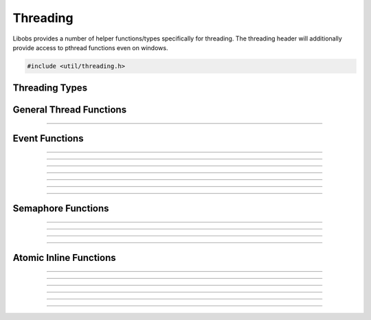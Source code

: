 Threading
=========

Libobs provides a number of helper functions/types specifically for
threading.  The threading header will additionally provide access to
pthread functions even on windows.

.. code:: cpp

   #include <util/threading.h>


Threading Types
---------------

.. type:: os_event_t
.. type:: os_sem_t


General Thread Functions
------------------------

.. function:: void os_set_thread_name(const char *name)

   Sets the name of the current thread.

----------------------


Event Functions
---------------

.. function:: int  os_event_init(os_event_t **event, enum os_event_type type)

   Creates an event object.

   :param event: Pointer that receives a pointer to a new event object
   :param type:  Can be one of the following values:

                 - OS_EVENT_TYPE_AUTO - Automatically resets when
                   signaled
                 - OS_EVENT_TYPE_MANUAL - Stays signaled until the
                   :c:func:`os_event_reset()` function is called

   :return:      0 if successful, negative otherwise

----------------------

.. function:: void os_event_destroy(os_event_t *event)

   Destroys an event.

   :param event: An event object

----------------------

.. function:: int  os_event_wait(os_event_t *event)

   Waits for an event to signal.

   :param event: An event object
   :return:      0 if successful, negative otherwise

----------------------

.. function:: int  os_event_timedwait(os_event_t *event, unsigned long milliseconds)

   Waits a specific duration for an event to signal.

   :param event:        An event object
   :param milliseconds: Milliseconds to wait
   :return:             Can be one of the following values:
   
                        - 0 - successful
                        - ETIMEDOUT - Timed out
                        - EINVAL - An unexpected error occurred

----------------------

.. function:: int  os_event_try(os_event_t *event)

   Checks for a signaled state without waiting.

   :param event: An event object
   :return:             Can be one of the following values:
   
                        - 0 - successful
                        - EAGAIN - The event is not signaled
                        - EINVAL - An unexpected error occurred

----------------------

.. function:: int  os_event_signal(os_event_t *event)

   Signals the event.

   :param event: An event object
   :return:      0 if successful, negative otherwise

----------------------

.. function:: void os_event_reset(os_event_t *event)

   Resets the signaled state of the event.

   :param event: An event object

----------------------


Semaphore Functions
-------------------

.. function:: int  os_sem_init(os_sem_t **sem, int value)

   Creates a semaphore object.

   :param sem:   Pointer that receives a pointer to the semaphore object
   :param value: Initial value of the semaphore
   :return:      0 if successful, negative otherwise

----------------------

.. function:: void os_sem_destroy(os_sem_t *sem)

   Destroys a semaphore object.

   :param sem:   Semaphore object

----------------------

.. function:: int  os_sem_post(os_sem_t *sem)

   Increments the semaphore.

   :param sem:   Semaphore object
   :return:      0 if successful, negative otherwise

----------------------

.. function:: int  os_sem_wait(os_sem_t *sem)

   Decrements the semaphore or waits until the semaphore has been
   incremented.

   :param sem:   Semaphore object
   :return:      0 if successful, negative otherwise

---------------------


Atomic Inline Functions
-----------------------

.. function:: long os_atomic_inc_long(volatile long *val)

   Increments a long variable atomically.

---------------------

.. function:: long os_atomic_dec_long(volatile long *val)

   Decrements a long variable atomically.

---------------------

.. function:: long os_atomic_set_long(volatile long *ptr, long val)

   Sets the value of a long variable atomically.

---------------------

.. function:: long os_atomic_load_long(const volatile long *ptr)

   Gets the value of a long variable atomically.

---------------------

.. function:: bool os_atomic_compare_swap_long(volatile long *val, long old_val, long new_val)

   Swaps the value of a long variable atomically if its value matches.

---------------------

.. function:: bool os_atomic_set_bool(volatile bool *ptr, bool val)

   Sets the value of a boolean variable atomically.

---------------------

.. function:: bool os_atomic_load_bool(const volatile bool *ptr)

   Gets the value of a boolean variable atomically.
